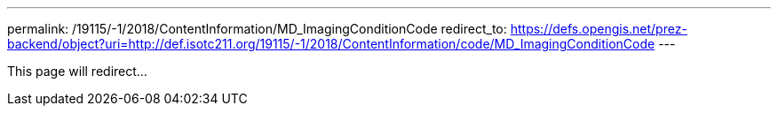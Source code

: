 ---
permalink: /19115/-1/2018/ContentInformation/MD_ImagingConditionCode
redirect_to: https://defs.opengis.net/prez-backend/object?uri=http://def.isotc211.org/19115/-1/2018/ContentInformation/code/MD_ImagingConditionCode
---

This page will redirect...
